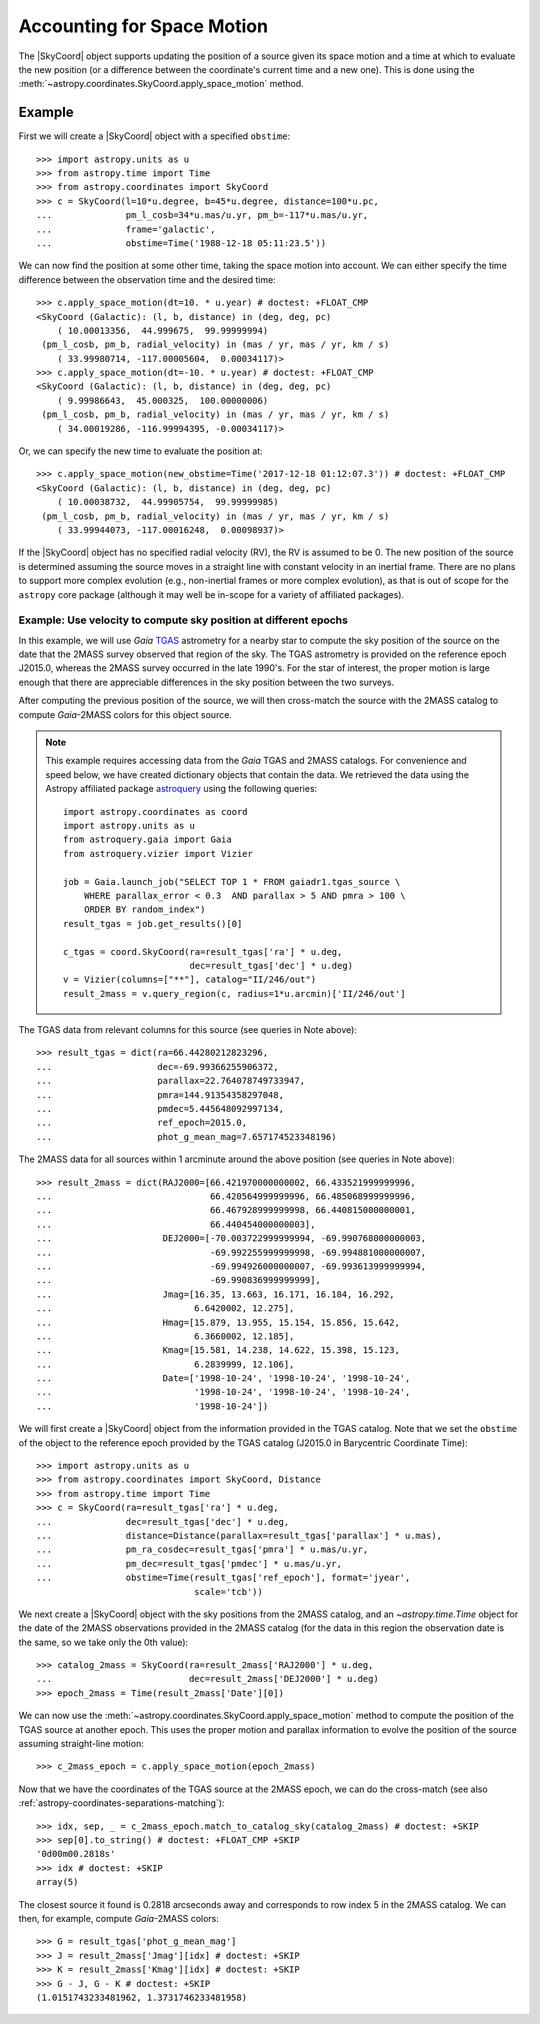 .. _astropy-coordinates-apply-space-motion:

Accounting for Space Motion
***************************

The |SkyCoord| object supports updating the position of a source given its space
motion and a time at which to evaluate the new position (or a difference
between the coordinate's current time and a new one). This is
done using the :meth:`~astropy.coordinates.SkyCoord.apply_space_motion` method.

Example
-------

..
  EXAMPLE START
  Accounting for Space Motion with SkyCoord Objects

First we will create a |SkyCoord| object with a specified ``obstime``::

    >>> import astropy.units as u
    >>> from astropy.time import Time
    >>> from astropy.coordinates import SkyCoord
    >>> c = SkyCoord(l=10*u.degree, b=45*u.degree, distance=100*u.pc,
    ...              pm_l_cosb=34*u.mas/u.yr, pm_b=-117*u.mas/u.yr,
    ...              frame='galactic',
    ...              obstime=Time('1988-12-18 05:11:23.5'))

We can now find the position at some other time, taking the space motion into
account. We can either specify the time difference between the observation time
and the desired time::

    >>> c.apply_space_motion(dt=10. * u.year) # doctest: +FLOAT_CMP
    <SkyCoord (Galactic): (l, b, distance) in (deg, deg, pc)
        ( 10.00013356,  44.999675,  99.99999994)
     (pm_l_cosb, pm_b, radial_velocity) in (mas / yr, mas / yr, km / s)
        ( 33.99980714, -117.00005604,  0.00034117)>
    >>> c.apply_space_motion(dt=-10. * u.year) # doctest: +FLOAT_CMP
    <SkyCoord (Galactic): (l, b, distance) in (deg, deg, pc)
        ( 9.99986643,  45.000325,  100.00000006)
     (pm_l_cosb, pm_b, radial_velocity) in (mas / yr, mas / yr, km / s)
        ( 34.00019286, -116.99994395, -0.00034117)>

Or, we can specify the new time to evaluate the position at::

    >>> c.apply_space_motion(new_obstime=Time('2017-12-18 01:12:07.3')) # doctest: +FLOAT_CMP
    <SkyCoord (Galactic): (l, b, distance) in (deg, deg, pc)
        ( 10.00038732,  44.99905754,  99.99999985)
     (pm_l_cosb, pm_b, radial_velocity) in (mas / yr, mas / yr, km / s)
        ( 33.99944073, -117.00016248,  0.00098937)>

..
  EXAMPLE END

If the |SkyCoord| object has no specified radial velocity (RV), the RV is
assumed to be 0. The new position of the source is determined assuming the
source moves in a straight line with constant velocity in an inertial frame.
There are no plans to support more complex evolution (e.g., non-inertial
frames or more complex evolution), as that is out of scope for the ``astropy``
core package (although it may well be in-scope for a variety of affiliated
packages).

Example: Use velocity to compute sky position at different epochs
^^^^^^^^^^^^^^^^^^^^^^^^^^^^^^^^^^^^^^^^^^^^^^^^^^^^^^^^^^^^^^^^^

..
  EXAMPLE START
  Using Velocity to Compute Sky Position at Different Epochs

In this example, we will use *Gaia* `TGAS
<https://www.cosmos.esa.int/web/gaia/dr1>`_ astrometry for a nearby star to
compute the sky position of the source on the date that the 2MASS survey
observed that region of the sky. The TGAS astrometry is provided on the
reference epoch J2015.0, whereas the 2MASS survey occurred in the late 1990's.
For the star of interest, the proper motion is large enough that there are
appreciable differences in the sky position between the two surveys.

After computing the previous position of the source, we will then cross-match
the source with the 2MASS catalog to compute *Gaia*-2MASS colors for this object
source.

.. note::

    This example requires accessing data from the *Gaia* TGAS and 2MASS
    catalogs. For convenience and speed below, we have created dictionary
    objects that contain the data. We retrieved the data using the Astropy
    affiliated package `astroquery <https://astroquery.readthedocs.io/>`_ using
    the following queries::

        import astropy.coordinates as coord
        import astropy.units as u
        from astroquery.gaia import Gaia
        from astroquery.vizier import Vizier

        job = Gaia.launch_job("SELECT TOP 1 * FROM gaiadr1.tgas_source \
            WHERE parallax_error < 0.3  AND parallax > 5 AND pmra > 100 \
            ORDER BY random_index")
        result_tgas = job.get_results()[0]

        c_tgas = coord.SkyCoord(ra=result_tgas['ra'] * u.deg,
                                dec=result_tgas['dec'] * u.deg)
        v = Vizier(columns=["**"], catalog="II/246/out")
        result_2mass = v.query_region(c, radius=1*u.arcmin)['II/246/out']

The TGAS data from relevant columns for this source (see queries in Note
above)::

    >>> result_tgas = dict(ra=66.44280212823296,
    ...                    dec=-69.99366255906372,
    ...                    parallax=22.764078749733947,
    ...                    pmra=144.91354358297048,
    ...                    pmdec=5.445648092997134,
    ...                    ref_epoch=2015.0,
    ...                    phot_g_mean_mag=7.657174523348196)

The 2MASS data for all sources within 1 arcminute around the above position
(see queries in Note above)::

    >>> result_2mass = dict(RAJ2000=[66.421970000000002, 66.433521999999996,
    ...                              66.420564999999996, 66.485068999999996,
    ...                              66.467928999999998, 66.440815000000001,
    ...                              66.440454000000003],
    ...                     DEJ2000=[-70.003722999999994, -69.990768000000003,
    ...                              -69.992255999999998, -69.994881000000007,
    ...                              -69.994926000000007, -69.993613999999994,
    ...                              -69.990836999999999],
    ...                     Jmag=[16.35, 13.663, 16.171, 16.184, 16.292,
    ...                           6.6420002, 12.275],
    ...                     Hmag=[15.879, 13.955, 15.154, 15.856, 15.642,
    ...                           6.3660002, 12.185],
    ...                     Kmag=[15.581, 14.238, 14.622, 15.398, 15.123,
    ...                           6.2839999, 12.106],
    ...                     Date=['1998-10-24', '1998-10-24', '1998-10-24',
    ...                           '1998-10-24', '1998-10-24', '1998-10-24',
    ...                           '1998-10-24'])

We will first create a |SkyCoord| object from the information provided in the
TGAS catalog. Note that we set the ``obstime`` of the object to the reference
epoch provided by the TGAS catalog (J2015.0 in Barycentric Coordinate Time)::

    >>> import astropy.units as u
    >>> from astropy.coordinates import SkyCoord, Distance
    >>> from astropy.time import Time
    >>> c = SkyCoord(ra=result_tgas['ra'] * u.deg,
    ...              dec=result_tgas['dec'] * u.deg,
    ...              distance=Distance(parallax=result_tgas['parallax'] * u.mas),
    ...              pm_ra_cosdec=result_tgas['pmra'] * u.mas/u.yr,
    ...              pm_dec=result_tgas['pmdec'] * u.mas/u.yr,
    ...              obstime=Time(result_tgas['ref_epoch'], format='jyear',
                                  scale='tcb'))

We next create a |SkyCoord| object with the sky positions from the 2MASS
catalog, and an `~astropy.time.Time` object for the date of the 2MASS
observations provided in the 2MASS catalog (for the data in this region the
observation date is the same, so we take only the 0th value)::

    >>> catalog_2mass = SkyCoord(ra=result_2mass['RAJ2000'] * u.deg,
    ...                          dec=result_2mass['DEJ2000'] * u.deg)
    >>> epoch_2mass = Time(result_2mass['Date'][0])

We can now use the :meth:`~astropy.coordinates.SkyCoord.apply_space_motion`
method to compute the position of the TGAS source at another epoch. This uses
the proper motion and parallax information to evolve the position of the source
assuming straight-line motion::

    >>> c_2mass_epoch = c.apply_space_motion(epoch_2mass)

Now that we have the coordinates of the TGAS source at the 2MASS epoch, we can
do the cross-match (see also :ref:`astropy-coordinates-separations-matching`)::

    >>> idx, sep, _ = c_2mass_epoch.match_to_catalog_sky(catalog_2mass) # doctest: +SKIP
    >>> sep[0].to_string() # doctest: +FLOAT_CMP +SKIP
    '0d00m00.2818s'
    >>> idx # doctest: +SKIP
    array(5)

The closest source it found is 0.2818 arcseconds away and corresponds to
row index 5 in the 2MASS catalog. We can then, for example, compute *Gaia*-2MASS
colors::

    >>> G = result_tgas['phot_g_mean_mag']
    >>> J = result_2mass['Jmag'][idx] # doctest: +SKIP
    >>> K = result_2mass['Kmag'][idx] # doctest: +SKIP
    >>> G - J, G - K # doctest: +SKIP
    (1.0151743233481962, 1.3731746233481958)

..
  EXAMPLE END
